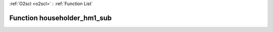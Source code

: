 :ref:`O2scl <o2scl>` : :ref:`Function List`

Function householder_hm1_sub
============================

.. doxygenfunction:: ::householder_hm1_sub
